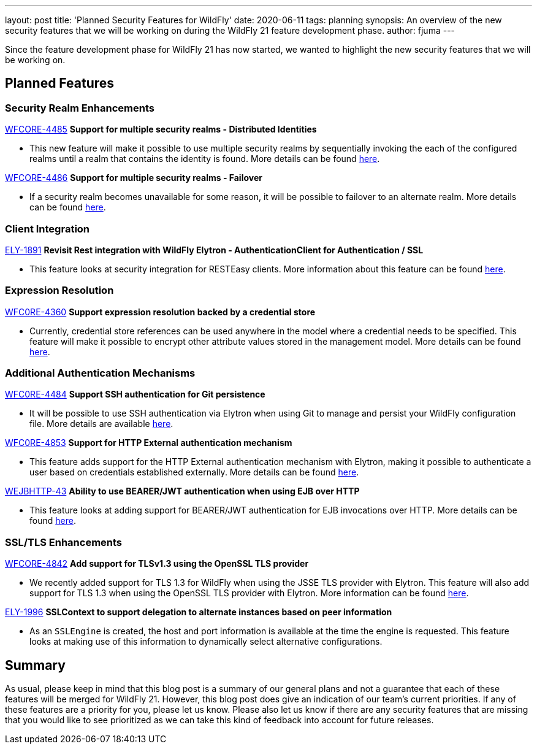 ---
layout: post
title: 'Planned Security Features for WildFly'
date: 2020-06-11
tags: planning
synopsis: An overview of the new security features that we will be working on during the WildFly 21 feature development phase.
author: fjuma
---

Since the feature development phase for WildFly 21 has now started, we wanted to highlight the
new security features that we will be working on.

== Planned Features

=== Security Realm Enhancements

https://issues.redhat.com/browse/WFCORE-4485[WFCORE-4485] *Support for multiple security realms - Distributed Identities*

* This new feature will make it possible to use multiple security realms by sequentially invoking the each of the configured
realms until a realm that contains the identity is found. More details can be found https://github.com/wildfly/wildfly-proposals/pull/291[here].

https://issues.redhat.com/browse/WFCORE-4486[WFCORE-4486] *Support for multiple security realms - Failover*

* If a security realm becomes unavailable for some reason, it will be possible to failover to an alternate realm. More details
can be found https://github.com/wildfly/wildfly-proposals/pull/261[here].

=== Client Integration

https://issues.redhat.com/browse/ELY-1891[ELY-1891] *Revisit Rest integration with WildFly Elytron - AuthenticationClient for Authentication / SSL*

* This feature looks at security integration for RESTEasy clients. More information about this feature can be found https://github.com/wildfly/wildfly-proposals/pull/189[here].

=== Expression Resolution

https://issues.redhat.com/browse/WFCORE-4360[WFC0RE-4360] *Support expression resolution backed by a credential store*

* Currently, credential store references can be used anywhere in the model where a credential needs to be specified.
This feature will make it possible to encrypt other attribute values stored in the management model. More details can be found https://github.com/wildfly/wildfly-proposals/pull/213[here].

=== Additional Authentication Mechanisms

https://issues.redhat.com/browse/WFC0RE-4484[WFC0RE-4484] *Support SSH authentication for Git persistence*

* It will be possible to use SSH authentication via Elytron when using Git to manage and persist your WildFly configuration file.
More details are available https://github.com/wildfly/wildfly-proposals/pull/249[here].

https://issues.redhat.com/browse/WFCORE-4853[WFC0RE-4853] *Support for HTTP External authentication mechanism*

* This feature adds support for the HTTP External authentication mechanism with Elytron, making it possible to
authenticate a user based on credentials established externally. More details can be found https://github.com/wildfly/wildfly-proposals/pull/282[here].

https://issues.redhat.com/browse/WEJBHTTP-43[WEJBHTTP-43] *Ability to use BEARER/JWT authentication when using EJB over HTTP*

* This feature looks at adding support for BEARER/JWT authentication for EJB invocations over HTTP. More details can be found https://github.com/wildfly/wildfly-proposals/pull/314[here].

=== SSL/TLS Enhancements

https://issues.redhat.com/browse/WFCORE-4842[WFCORE-4842] *Add support for TLSv1.3 using the OpenSSL TLS provider*

* We recently added support for TLS 1.3 for WildFly when using the JSSE TLS provider with Elytron. This feature will also
add support for TLS 1.3 when using the OpenSSL TLS provider with Elytron. More information can be found https://github.com/wildfly/wildfly-proposals/pull/288[here].

https://issues.redhat.com/browse/ELY-1996[ELY-1996] *SSLContext to support delegation to alternate instances based on peer information*

* As an `SSLEngine` is created, the host and port information is available at the time the engine is requested. This feature
looks at making use of this information to dynamically select alternative configurations.

== Summary

As usual, please keep in mind that this blog post is a summary of our general plans and not a guarantee
that each of these features will be merged for WildFly 21. However, this blog post does give an indication
of our team’s current priorities. If any of these features are a priority for you, please let us know.
Please also let us know if there are any security features that are missing that you would like to see
prioritized as we can take this kind of feedback into account for future releases.